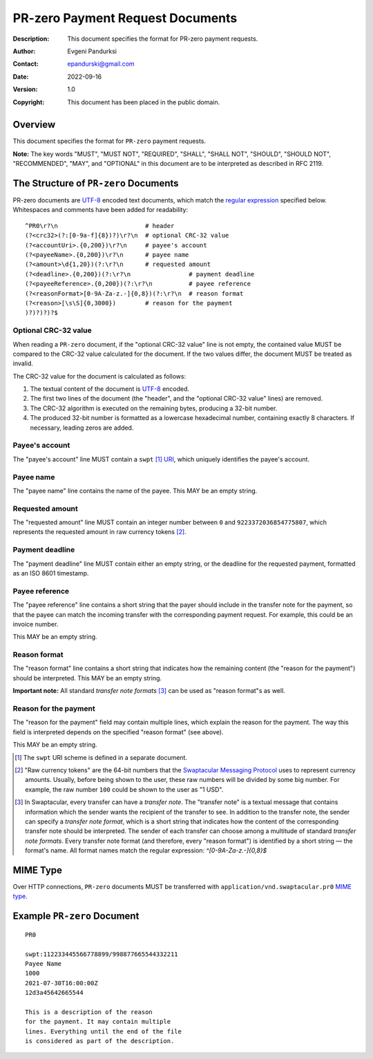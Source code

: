 +++++++++++++++++++++++++++++++++++++
PR-zero Payment Request Documents
+++++++++++++++++++++++++++++++++++++
:Description: This document specifies the format for PR-zero payment
              requests.
:Author: Evgeni Pandurksi
:Contact: epandurski@gmail.com
:Date: 2022-09-16
:Version: 1.0
:Copyright: This document has been placed in the public domain.


Overview
========

This document specifies the format for ``PR-zero`` payment requests.

**Note:** The key words "MUST", "MUST NOT", "REQUIRED", "SHALL",
"SHALL NOT", "SHOULD", "SHOULD NOT", "RECOMMENDED", "MAY", and
"OPTIONAL" in this document are to be interpreted as described in
RFC 2119.


The Structure of ``PR-zero`` Documents
======================================

PR-zero documents are `UTF-8`_ encoded text documents, which match the
`regular expression`_ specified below. Whitespaces and comments have
been added for readability::

  ^PR0\r?\n                        # header
  (?<crc32>(?:[0-9a-f]{8})?)\r?\n  # optional CRC-32 value
  (?<accountUri>.{0,200})\r?\n     # payee's account
  (?<payeeName>.{0,200})\r?\n      # payee name
  (?<amount>\d{1,20})(?:\r?\n      # requested amount
  (?<deadline>.{0,200})(?:\r?\n                # payment deadline
  (?<payeeReference>.{0,200})(?:\r?\n          # payee reference
  (?<reasonFormat>[0-9A-Za-z.-]{0,8})(?:\r?\n  # reason format
  (?<reason>[\s\S]{0,3000})        # reason for the payment
  )?)?)?)?$


Optional CRC-32 value
---------------------

When reading a ``PR-zero`` document, if the "optional CRC-32 value"
line is not empty, the contained value MUST be compared to the CRC-32
value calculated for the document. If the two values differ, the
document MUST be treated as invalid.

The CRC-32 value for the document is calculated as follows:

1. The textual content of the document is `UTF-8`_ encoded.

2. The first two lines of the document (the "header", and the
   "optional CRC-32 value" lines) are removed.

3. The CRC-32 algorithm is executed on the remaining bytes, producing
   a 32-bit number.

4. The produced 32-bit number is formatted as a lowercase hexadecimal
   number, containing exactly 8 characters. If necessary, leading
   zeros are added.


Payee's account
---------------

The "payee's account" line MUST contain a ``swpt`` [#swpt-scheme]_
`URI`_, which uniquely identifies the payee's account.


Payee name
----------

The "payee name" line contains the name of the payee. This MAY be an
empty string.


Requested amount
----------------

The "requested amount" line MUST contain an integer number between
``0`` and ``9223372036854775807``, which represents the requested
amount in raw currency tokens [#smp-raw-tokens]_.


Payment deadline
----------------

The "payment deadline" line MUST contain either an empty string, or
the deadline for the requested payment, formatted as an ISO 8601
timestamp.


Payee reference
---------------

The "payee reference" line contains a short string that the payer
should include in the transfer note for the payment, so that the payee
can match the incoming transfer with the corresponding payment
request. For example, this could be an invoice number.

This MAY be an empty string.


Reason format
-------------

The "reason format" line contains a short string that indicates how
the remaining content (the "reason for the payment") should be
interpreted. This MAY be an empty string.

**Important note:** All standard *transfer note
formats* [#note-formats]_ can be used as "reason format"s as well.


Reason for the payment
----------------------

The "reason for the payment" field may contain multiple lines, which
explain the reason for the payment. The way this field is interpreted
depends on the specified "reason format" (see above).

This MAY be an empty string.


.. [#swpt-scheme] The ``swpt`` URI scheme is defined in a separate
  document.

.. [#smp-raw-tokens] "Raw currency tokens" are the 64-bit numbers that
  the `Swaptacular Messaging Protocol`_ uses to represent currency
  amounts. Usually, before being shown to the user, these raw numbers
  will be divided by some big number. For example, the raw number
  ``100`` could be shown to the user as "1 USD".

.. [#note-formats] In Swaptacular, every transfer can have a *transfer
  note*. The "transfer note" is a textual message that contains
  information which the sender wants the recipient of the transfer to
  see. In addition to the transfer note, the sender can specify a
  *transfer note format*, which is a short string that indicates how
  the content of the corresponding transfer note should be
  interpreted. The sender of each transfer can choose among a
  multitude of standard *transfer note formats*. Every transfer note
  format (and therefore, every "reason format") is identified by a
  short string — the format's name. All format names match the regular
  expression: `^[0-9A-Za-z.-]{0,8}$`


MIME Type
=========

Over HTTP connections, ``PR-zero`` documents MUST be transferred with
``application/vnd.swaptacular.pr0`` `MIME type`_.


Example ``PR-zero`` Document
============================

::

  PR0

  swpt:112233445566778899/998877665544332211
  Payee Name
  1000
  2021-07-30T16:00:00Z
  12d3a45642665544

  This is a description of the reason
  for the payment. It may contain multiple
  lines. Everything until the end of the file
  is considered as part of the description.
   

.. _Swaptacular: https://swaptacular.github.io/overview
.. _regular expression: https://en.wikipedia.org/wiki/Regular_expression
.. _machine-readable document: https://en.wikipedia.org/wiki/Machine-readable_document
.. _UTF-8: https://en.wikipedia.org/wiki/UTF-8
.. _MIME Type: https://developer.mozilla.org/en-US/docs/Web/HTTP/Basics_of_HTTP/MIME_types
.. _cyclic redundancy check: https://en.wikipedia.org/wiki/Cyclic_redundancy_check
.. _Swaptacular Messaging Protocol: https://swaptacular.org/public/docs/protocol.pdf
.. _URI: https://en.wikipedia.org/wiki/Uniform_Resource_Identifier
.. _Internationalized Resource Identifier: https://en.wikipedia.org/wiki/Internationalized_Resource_Identifier
